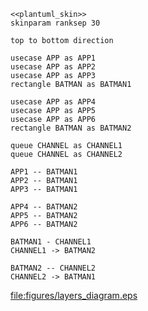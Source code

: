 #+PROPERTY: header-args :cache yes

#+NAME: plantuml_skin
#+BEGIN_SRC plantuml :exports none
  skinparam shadowing false
  skinparam padding 1
  skinparam BoxPadding 1
  skinparam DefaultFontName Fira Sans
  skinparam defaultTextAlignment center

  skinparam SequenceDelayFontSize 15

  skinparam Rectangle {
  BackgroundColor white
  BorderColor     black
  FontColor       black
  }

  skinparam Note {
  BackgroundColor white
  BorderColor     black
  FontColor       black
  }

  skinparam Activity {
  BackgroundColor white
  BorderColor     black
  FontColor       black
  }

  skinparam activityDiamond {
  BackgroundColor white
  BorderColor black
  FontColor       black
  }

  skinparam ArrowColor black

  skinparam State {
  BackgroundColor white
  BorderColor     black
  FontColor       black
  }

  skinparam SequenceParticipant {
  BackgroundColor white
  BorderColor     black
  FontColor       black
  }

  skinparam Usecase {
  BackgroundColor white
  BorderColor     black
  FontColor       black
  }

  skinparam Queue {
  BackgroundColor white
  BorderColor     black
  FontColor       black
  }

  skinparam SequenceLifeLine {
  BorderColor black
  BackgroundColor black
  }
#+END_SRC

#+BEGIN_SRC plantuml :file figures/layers_diagram.eps :noweb yes
  <<plantuml_skin>>
  skinparam ranksep 30

  top to bottom direction

  usecase APP as APP1
  usecase APP as APP2
  usecase APP as APP3
  rectangle BATMAN as BATMAN1

  usecase APP as APP4
  usecase APP as APP5
  usecase APP as APP6
  rectangle BATMAN as BATMAN2

  queue CHANNEL as CHANNEL1
  queue CHANNEL as CHANNEL2

  APP1 -- BATMAN1
  APP2 -- BATMAN1
  APP3 -- BATMAN1

  APP4 -- BATMAN2
  APP5 -- BATMAN2
  APP6 -- BATMAN2

  BATMAN1 - CHANNEL1
  CHANNEL1 -> BATMAN2

  BATMAN2 -- CHANNEL2
  CHANNEL2 -> BATMAN1
#+END_SRC

#+RESULTS[ea4225d25e257d024d9fc34d2433fc04f0384653]:
[[file:figures/layers_diagram.eps]]

[[file:figures/layers_diagram.png]]
